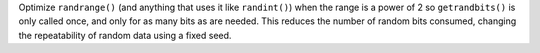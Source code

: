 Optimize ``randrange()`` (and anything that uses it like ``randint()``) when the range is a power of 2 so ``getrandbits()`` is only called once, and only for as many bits as are needed. This reduces the number of random bits consumed, changing the repeatability of random data using a fixed seed.